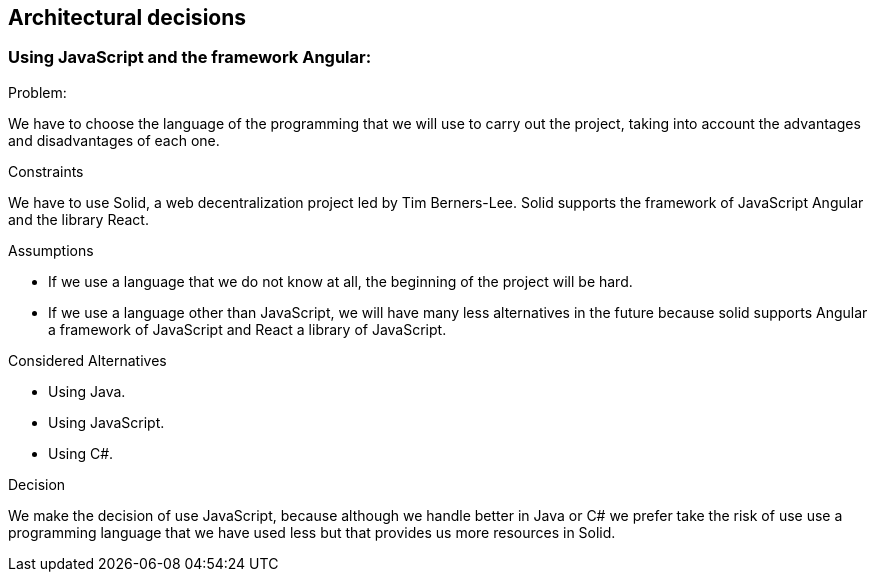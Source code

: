 [[section-architectural-decisions]]
== Architectural decisions

=== Using JavaScript and the framework Angular:

.Problem:

[role="arc42help"]
****
We have to choose the language of the programming that we will use to carry out the project, taking into account the advantages and disadvantages of each one.
****

.Constraints
[role="arc42help"]
****
We have to use Solid,  a web decentralization project led by Tim Berners-Lee. Solid supports the framework of JavaScript Angular and the library React.
****

.Assumptions
[role="arc42help"]
****
- If we use a language that we do not know at all, the beginning of the project will be hard.
- If we use a language other than JavaScript, we will have many less alternatives in the future because solid supports Angular a framework of JavaScript and React a library of JavaScript.
****

.Considered Alternatives
[role="arc42help"]
****
- Using Java.
- Using JavaScript.
- Using C#.
****

.Decision
[role="arc42help"]
****
We make the decision of use JavaScript, because although we handle better in Java or C# we prefer take the risk of use use a programming language that we have used less but that provides us more resources in Solid.
****
